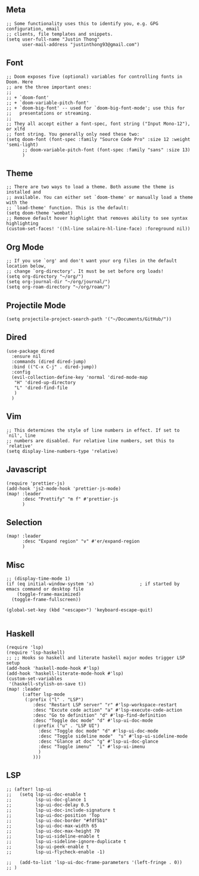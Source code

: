 ** Meta
#+begin_src elisp
;; Some functionality uses this to identify you, e.g. GPG configuration, email
;; clients, file templates and snippets.
(setq user-full-name "Justin Thong"
      user-mail-address "justinthong93@gmail.com")
#+end_src

** Font
#+begin_src elisp
;; Doom exposes five (optional) variables for controlling fonts in Doom. Here
;; are the three important ones:
;;
;; + `doom-font'
;; + `doom-variable-pitch-font'
;; + `doom-big-font' -- used for `doom-big-font-mode'; use this for
;;   presentations or streaming.
;;
;; They all accept either a font-spec, font string ("Input Mono-12"), or xlfd
;; font string. You generally only need these two:
(setq doom-font (font-spec :family "Source Code Pro" :size 12 :weight 'semi-light)
      ;; doom-variable-pitch-font (font-spec :family "sans" :size 13)
      )
#+end_src

** Theme
#+begin_src elisp
;; There are two ways to load a theme. Both assume the theme is installed and
;; available. You can either set `doom-theme' or manually load a theme with the
;; `load-theme' function. This is the default:
(setq doom-theme 'wombat)
;; Remove default hover highlight that removes ability to see syntax highlighting
(custom-set-faces! '((hl-line solaire-hl-line-face) :foreground nil))
#+end_src

** Org Mode
#+begin_src elisp
;; If you use `org' and don't want your org files in the default location below,
;; change `org-directory'. It must be set before org loads!
(setq org-directory "~/org/")
(setq org-journal-dir "~/org/journal/")
(setq org-roam-directory "~/org/roam/")
#+end_src

** Projectile Mode
#+begin_src elisp
(setq projectile-project-search-path '("~/Documents/GitHub/"))
#+end_src

** Dired
#+begin_src elisp
(use-package dired
  :ensure nil
  :commands (dired dired-jump)
  :bind (("C-x C-j" . dired-jump))
  :config
  (evil-collection-define-key 'normal 'dired-mode-map
   "H" 'dired-up-directory
   "L" 'dired-find-file
   )
  )
#+end_src

** Vim
#+begin_src elisp
;; This determines the style of line numbers in effect. If set to `nil', line
;; numbers are disabled. For relative line numbers, set this to `relative'
(setq display-line-numbers-type 'relative)
#+end_src

** Javascript
#+begin_src elisp
(require 'prettier-js)
(add-hook 'js2-mode-hook 'prettier-js-mode)
(map! :leader
      :desc "Prettify" "m f" #'prettier-js
      )
#+end_src

** Selection
#+begin_src elisp
(map! :leader
      :desc "Expand region" "v" #'er/expand-region
      )
#+end_src

** Misc
#+begin_src elisp
;; (display-time-mode 1)
(if (eq initial-window-system 'x)                 ; if started by emacs command or desktop file
    (toggle-frame-maximized)
  (toggle-frame-fullscreen))

(global-set-key (kbd "<escape>") 'keyboard-escape-quit)

#+end_src

** Haskell
#+begin_src elisp
(require 'lsp)
(require 'lsp-haskell)
;; ;; Hooks so haskell and literate haskell major modes trigger LSP setup
(add-hook 'haskell-mode-hook #'lsp)
(add-hook 'haskell-literate-mode-hook #'lsp)
(custom-set-variables
 '(haskell-stylish-on-save t))
(map! :leader
      (:after lsp-mode
       (:prefix ("l" . "LSP")
          :desc "Restart LSP server" "r" #'lsp-workspace-restart
          :desc "Excute code action" "a" #'lsp-execute-code-action
          :desc "Go to definition" "d" #'lsp-find-definition
          :desc "Toggle doc mode" "d" #'lsp-ui-doc-mode
          (:prefix ("u" . "LSP UI")
            :desc "Toggle doc mode" "d" #'lsp-ui-doc-mode
            :desc "Toggle sideline mode"  "s" #'lsp-ui-sideline-mode
            :desc "Glance at doc" "g" #'lsp-ui-doc-glance
            :desc "Toggle imenu"  "i" #'lsp-ui-imenu
            )
          )))
#+end_src

** LSP

#+begin_src elisp
;; (after! lsp-ui
;;   (setq lsp-ui-doc-enable t
;;         lsp-ui-doc-glance 1
;;         lsp-ui-doc-delay 0.5
;;         lsp-ui-doc-include-signature t
;;         lsp-ui-doc-position 'Top
;;         lsp-ui-doc-border "#fdf5b1"
;;         lsp-ui-doc-max-width 65
;;         lsp-ui-doc-max-height 70
;;         lsp-ui-sideline-enable t
;;         lsp-ui-sideline-ignore-duplicate t
;;         lsp-ui-peek-enable t
;;         lsp-ui-flycheck-enable -1)

;;   (add-to-list 'lsp-ui-doc-frame-parameters '(left-fringe . 0))
;; )
#+end_src
